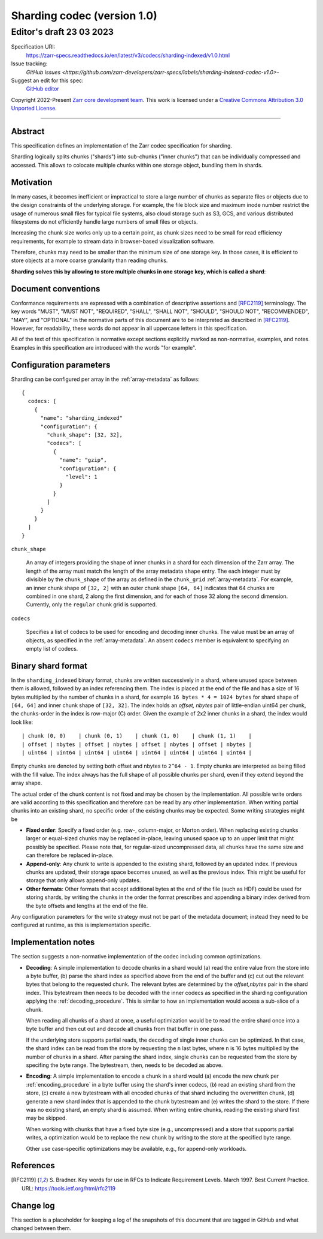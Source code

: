 .. _sharding-indexed-codec-v1:

==========================================
Sharding codec (version 1.0)
==========================================
-----------------------------
 Editor's draft 23 03 2023
-----------------------------

Specification URI:
    https://zarr-specs.readthedocs.io/en/latest/v3/codecs/sharding-indexed/v1.0.html

Issue tracking:
    `GitHub issues <https://github.com/zarr-developers/zarr-specs/labels/sharding-indexed-codec-v1.0>`-

Suggest an edit for this spec:
    `GitHub editor <https://github.com/zarr-developers/zarr-specs/blob/main/docs/codecs/sharding-indexed/v1.0.rst>`_

Copyright 2022-Present `Zarr core development team
<https://github.com/orgs/zarr-developers/teams/core-devs>`_. This work
is licensed under a `Creative Commons Attribution 3.0 Unported License
<https://creativecommons.org/licenses/by/3.0/>`_.

----


Abstract
========

This specification defines an implementation of the Zarr codec specification 
for sharding.

Sharding logically splits chunks ("shards") into sub-chunks ("inner chunks") 
that can be individually compressed and accessed. This allows to colocate 
multiple chunks within one storage object, bundling them in shards.


Motivation
==========

In many cases, it becomes inefficient or impractical to store a large number of
chunks as separate files or objects due to the design constraints of the
underlying storage. For example, the file block size and maximum inode number
restrict the usage of numerous small files for typical file systems, also cloud
storage such as S3, GCS, and various distributed filesystems do not efficiently
handle large numbers of small files or objects.

Increasing the chunk size works only up to a certain point, as chunk sizes need
to be small for read efficiency requirements, for example to stream data in 
browser-based visualization software.

Therefore, chunks may need to be smaller than the minimum size of one storage
key. In those cases, it is efficient to store objects at a more coarse
granularity than reading chunks.

**Sharding solves this by allowing to store multiple chunks in one storage key,
which is called a shard**:

.. image:: sharding.png


Document conventions
====================

Conformance requirements are expressed with a combination of descriptive
assertions and [RFC2119]_ terminology. The key words "MUST", "MUST NOT",
"REQUIRED", "SHALL", "SHALL NOT", "SHOULD", "SHOULD NOT", "RECOMMENDED", "MAY",
and "OPTIONAL" in the normative parts of this document are to be interpreted as
described in [RFC2119]_. However, for readability, these words do not appear in
all uppercase letters in this specification.

All of the text of this specification is normative except sections explicitly
marked as non-normative, examples, and notes. Examples in this specification are
introduced with the words "for example".


Configuration parameters
========================

Sharding can be configured per array in the :ref:`array-metadata` as follows::

    {
      codecs: [
        {
          "name": "sharding_indexed"
          "configuration": {
            "chunk_shape": [32, 32],
            "codecs": [
              {
                "name": "gzip",
                "configuration": {
                  "level": 1
                }
              }
            ]
          }
        }
      ]
    }

``chunk_shape``

    An array of integers providing the shape of inner chunks in a shard for each 
    dimension of the Zarr array. The length of the array must match the length
    of the array metadata ``shape`` entry. The each integer must by divisible by 
    the ``chunk_shape`` of the array as defined in the ``chunk_grid`` 
    :ref:`array-metadata`. 
    For example, an inner chunk shape of ``[32, 2]`` with an outer chunk shape 
    ``[64, 64]`` indicates that 64 chunks are combined in one shard, 2 along the 
    first dimension, and for each of those 32 along the second dimension.
    Currently, only the ``regular`` chunk grid is supported.

``codecs``

    Specifies a list of codecs to be used for encoding and decoding inner chunks. 
    The value must be an array of objects, as specified in the 
    :ref:`array-metadata`. An absent ``codecs`` member is equivalent to 
    specifying an empty list of codecs.


Binary shard format
===================

In the ``sharding_indexed`` binary format, chunks are written successively in a 
shard, where unused space between them is allowed, followed by an index 
referencing them. The index is placed at the end of the file and has a size of 
16 bytes multiplied by the number of chunks in a shard, for example 
``16 bytes * 4 = 1024 bytes`` for shard shape of ``[64, 64]`` and inner chunk 
shape of ``[32, 32]``. The index holds an `offset, nbytes` pair of little-endian 
uint64 per chunk, the chunks-order in the index is row-major (C) order. Given 
the example of 2x2 inner chunks in a shard, the index would look like::

    | chunk (0, 0)    | chunk (0, 1)    | chunk (1, 0)    | chunk (1, 1)    |
    | offset | nbytes | offset | nbytes | offset | nbytes | offset | nbytes |
    | uint64 | uint64 | uint64 | uint64 | uint64 | uint64 | uint64 | uint64 |

Empty chunks are denoted by setting both offset and nbytes to ``2^64 - 1``. 
Empty chunks are interpreted as being filled with the fill value. The index 
always has the full shape of all possible chunks per shard, even if they extend
beyond the array shape.

The actual order of the chunk content is not fixed and may be chosen by the
implementation. All possible write orders are valid according to this
specification and therefore can be read by any other implementation. When
writing partial chunks into an existing shard, no specific order of the existing
chunks may be expected. Some writing strategies might be

* **Fixed order**: Specify a fixed order (e.g. row-, column-major, or Morton
  order). When replacing existing chunks larger or equal-sized chunks may be
  replaced in-place, leaving unused space up to an upper limit that might
  possibly be specified. Please note that, for regular-sized uncompressed data,
  all chunks have the same size and can therefore be replaced in-place.
* **Append-only**: Any chunk to write is appended to the existing shard,
  followed by an updated index. If previous chunks are updated, their storage
  space becomes unused, as well as the previous index. This might be useful for
  storage that only allows append-only updates.
* **Other formats**: Other formats that accept additional bytes at the end of
  the file (such as HDF) could be used for storing shards, by writing the chunks
  in the order the format prescribes and appending a binary index derived from
  the byte offsets and lengths at the end of the file.

Any configuration parameters for the write strategy must not be part of the
metadata document; instead they need to be configured at runtime, as this is
implementation specific.


Implementation notes
====================

The section suggests a non-normative implementation of the codec including
common optimizations.

* **Decoding**: A simple implementation to decode chunks in a shard would (a) 
  read the entire value from the store into a byte buffer, (b) parse the shard
  index as specified above from the end of the buffer and (c) cut out the 
  relevant bytes that belong to the requested chunk. The relevant bytes are 
  determined by the `offset,nbytes` pair in the shard index. This bytestream
  then needs to be decoded with the inner codecs as specified in the sharding
  configuration applying the :ref:`decoding_procedure`. This is similar to how
  an implementation would access a sub-slice of a chunk.

  When reading all chunks of a shard at once, a useful optimization would be to 
  read the entire shard once into a byte buffer and then cut out and decode all 
  chunks from that buffer in one pass.

  If the underlying store supports partial reads, the decoding of single inner
  chunks can be optimized. In that case, the shard index can be read from the
  store by requesting the ``n`` last bytes, where ``n`` is 16 bytes multiplied 
  by the number of chunks in a shard. After parsing the shard index, single
  chunks can be requested from the store by specifing the byte range. The 
  bytestream, then, needs to be decoded as above. 

* **Encoding**: A simple implementation to encode a chunk in a shard would (a)
  encode the new chunk per :ref:`encoding_procedure` in a byte buffer using the 
  shard's inner codecs, (b) read an existing shard from the store, (c) create a 
  new bytestream with all encoded chunks of that shard including the overwritten 
  chunk, (d) generate a new shard index that is appended to the chunk bytestream 
  and (e) writes the shard to the store. If there was no existing shard, an 
  empty shard is assumed. When writing entire chunks, reading the existing shard 
  first may be skipped.

  When working with chunks that have a fixed byte size (e.g., uncompressed) and 
  a store that supports partial writes, a optimization would be to replace the
  new chunk by writing to the store at the specified byte range.

  Other use case-specific optimizations may be available, e.g., for append-only
  workloads.


References
==========

.. [RFC2119] S. Bradner. Key words for use in RFCs to Indicate
   Requirement Levels. March 1997. Best Current Practice. URL:
   https://tools.ietf.org/html/rfc2119
Change log
==========

This section is a placeholder for keeping a log of the snapshots of this
document that are tagged in GitHub and what changed between them.
